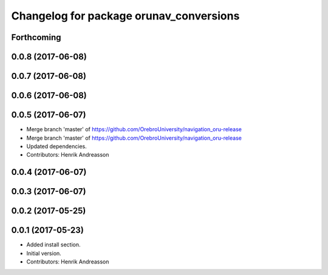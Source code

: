 ^^^^^^^^^^^^^^^^^^^^^^^^^^^^^^^^^^^^^^^^
Changelog for package orunav_conversions
^^^^^^^^^^^^^^^^^^^^^^^^^^^^^^^^^^^^^^^^

Forthcoming
-----------

0.0.8 (2017-06-08)
------------------

0.0.7 (2017-06-08)
------------------

0.0.6 (2017-06-08)
------------------

0.0.5 (2017-06-07)
------------------
* Merge branch 'master' of https://github.com/OrebroUniversity/navigation_oru-release
* Merge branch 'master' of https://github.com/OrebroUniversity/navigation_oru-release
* Updated dependencies.
* Contributors: Henrik Andreasson

0.0.4 (2017-06-07)
------------------

0.0.3 (2017-06-07)
------------------

0.0.2 (2017-05-25)
------------------

0.0.1 (2017-05-23)
------------------
* Added install section.
* Initial version.
* Contributors: Henrik Andreasson
